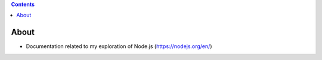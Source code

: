 .. contents::
  :backlinks: top
  
About
=====
  
* Documentation related to my exploration of Node.js (https://nodejs.org/en/)
